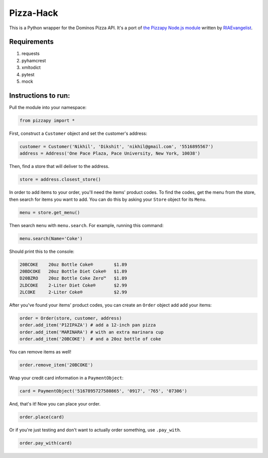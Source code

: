 Pizza-Hack
==========
This is a Python wrapper for the Dominos Pizza API. It's a port of `the Pizzapy Node.js module <https://github.com/RIAEvangelist/node-dominos-pizza-api>`_ written by `RIAEvangelist <https://github.com/RIAEvangelist>`_.

Requirements
------------
1. requests
2. pyhamcrest
3. xmltodict
4. pytest
5. mock

Instructions to run:
--------------------
Pull the module into your namespace:

.. code-block:: python

    from pizzapy import *

First, construct a ``Customer`` object and set the customer's address:

.. code-block:: python

    customer = Customer('Nikhil', 'Dikshit', 'nikhil@gmail.com', '5516895567')
    address = Address('One Pace Plaza, Pace University, New York, 10038')

Then, find a store that will deliver to the address.

.. code-block:: python

    store = address.closest_store()

In order to add items to your order, you'll need the items' product codes. To find the codes, get the menu from the store, then search for items you want to add. You can do this by asking your ``Store`` object for its ``Menu``.

.. code-block:: python

    menu = store.get_menu()

Then search ``menu`` with ``menu.search``. For example, running this command:

.. code-block:: python

    menu.search(Name='Coke')

Should print this to the console:

.. code-block:: text

    20BCOKE    20oz Bottle Coke®        $1.89
    20BDCOKE   20oz Bottle Diet Coke®   $1.89
    D20BZRO    20oz Bottle Coke Zero™   $1.89
    2LDCOKE    2-Liter Diet Coke®       $2.99
    2LCOKE     2-Liter Coke®            $2.99

After you've found your items' product codes, you can create an ``Order`` object add add your items:

.. code-block:: python

    order = Order(store, customer, address)
    order.add_item('P12IPAZA') # add a 12-inch pan pizza
    order.add_item('MARINARA') # with an extra marinara cup
    order.add_item('20BCOKE')  # and a 20oz bottle of coke

You can remove items as well!

.. code-block:: python

    order.remove_item('20BCOKE')

Wrap your credit card information in a ``PaymentObject``:

.. code-block:: python

    card = PaymentObject('5167895727580865', '0917', '765', '07306')

And, that's it! Now you can place your order.

.. code-block:: python

    order.place(card)

Or if you're just testing and don't want to actually order something, use ``.pay_with``.

.. code-block:: python

    order.pay_with(card)
